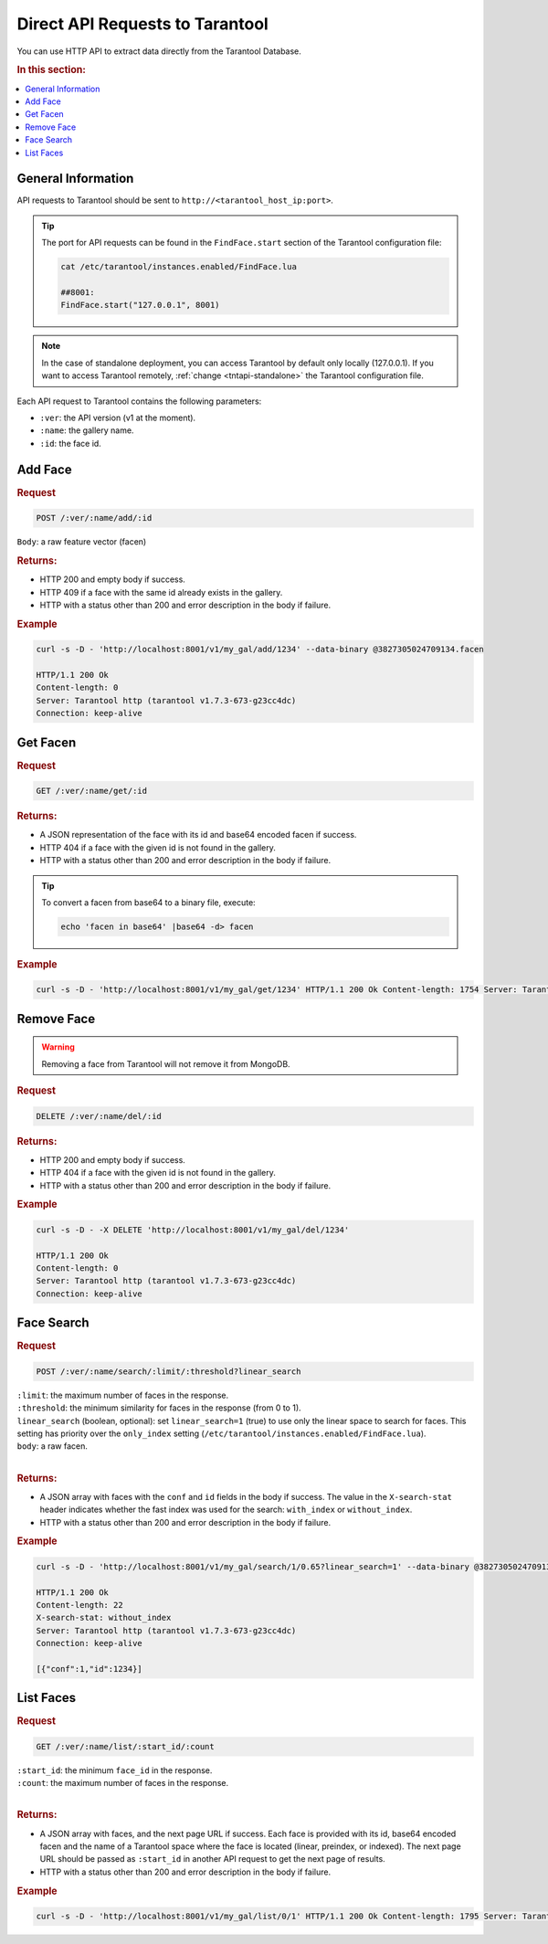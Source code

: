 Direct API Requests to Tarantool
======================================

You can use HTTP API to extract data directly from the Tarantool Database. 

.. rubric:: In this section:

.. contents::
   :local:


General Information
----------------------------

API requests to Tarantool should be sent to ``http://<tarantool_host_ip:port>``.

.. tip:: 
    The port for API requests can be found in the ``FindFace.start`` section of the Tarantool configuration file:

    .. code::

       cat /etc/tarantool/instances.enabled/FindFace.lua

       ##8001:
       FindFace.start("127.0.0.1", 8001)

.. note::
    In the case of standalone deployment, you can access Tarantool by default only locally (127.0.0.1). If you want to access Tarantool remotely, :ref:`change <tntapi-standalone>` the Tarantool configuration file.


Each API request to Tarantool contains the following parameters:


* ``:ver``: the API version (v1 at the moment).
* ``:name``: the gallery name.
* ``:id``: the face id.

Add Face
----------------------

.. rubric:: Request

.. code::

    POST /:ver/:name/add/:id

``Body``: a raw feature vector (facen)

.. rubric:: Returns:

*  HTTP 200 and empty body if success.
*  HTTP 409 if a face with the same id already exists in the gallery.
*  HTTP with a status other than 200 and error description in the body if failure.

.. rubric:: Example

.. code::

    curl -s -D - 'http://localhost:8001/v1/my_gal/add/1234' --data-binary @3827305024709134.facen

    HTTP/1.1 200 Ok
    Content-length: 0
    Server: Tarantool http (tarantool v1.7.3-673-g23cc4dc)
    Connection: keep-alive

Get Facen
---------------------

.. rubric:: Request

.. code::

    GET /:ver/:name/get/:id

.. rubric:: Returns:

*  A JSON representation of the face with its id and base64 encoded facen if success.
*  HTTP 404 if a face with the given id is not found in the gallery. 
*  HTTP with a status other than 200 and error description in the body if failure.

.. tip:: 
    To convert a facen from base64 to a binary file, execute:

    .. code::

       echo 'facen in base64' |base64 -d> facen

.. rubric:: Example

.. code::

    curl -s -D - 'http://localhost:8001/v1/my_gal/get/1234' HTTP/1.1 200 Ok Content-length: 1754 Server: Tarantool http (tarantool v1.7.3-673-g23cc4dc) Connection: keep-alive {"facen":"BFa9PWNlS7215fI98ETQvJkxML2hUFY9cF\/Tu9ZjnLx\/uVc9EzWSPQTsR7zoysI8+4PSPIsjnr2GV1M8eFMKvfn9mjsPPjA8ZXoNvTEsSr0rJkM9MR0IPINXSj3Em0s9awm5Oos5SD380a693GroPBz6nzxQMDQ9HdOjPd7QhDxUIzC+g90sPUWUDLwjk7U9cpWkPZ83 rTyEDNm8Ti\/0ve4Trr1rnQA+Yc\/KvJzqnbzOPSG998CKPBFpAr77kFO9BonDvK9B0buvjAq9Q7A\/u6awnTw0lvy80QZcvRFQAz0BdH498hF6vQKRcDy77c08mGRkvQ305DomnBM9XSqwvN54GT0ClFO9a+kWvhp7iT3uqqU9v1+\/vYhzm7uREt091douuyDKRr2PcIG9Uc8xPVJnvzt5T309NicxPD9SAr3f6sO8UmlhvRMI67wlTte880wYvUF8o7xg4\/g8aqNQu\/AAWD2z59C9CQCrPepF7Dy8qUa9iCczPfKv+Dy+bRo9KhyYPZfY0b1xtbY7nKXLuvYFbr0g8rM86o0QPRCKOj1a7rU9bd+3Pbqs7LslJcO9bBh+vVYeUr3S95Y9Wtg5PUZnRr0D0G08lkRkveImPDx4iQ084Qy1vKRBjj3uf4W85qx+vREFX7uccQ++5mMMvetNAL25b409P0GQvDIGLz3mHqg9ca\/Guv2beTy56wg7p\/hTPdxQgr0jxQQ9Ud0CPZcx\/LtRLiU9bECQvUnvszpMVcM8b3OovURPET3JdHs9LyQUPsc9JzvW1ZQ7y2ySPdN4Xb0xi9c8X7UevRqjVL0MLpE9PoQpvFxxjD2NCDO81jH\/PF1KFTzc3pc7qpaFPXxuPb2tjsY9iA5lPR1NoT1+Uuu7G6gpu727wTwo6ii8iaH+PI1WY72D9QG+8lhAPUegx71VsFs8ajQLvOdekrzGqAg+zhPLvbjyNDxaI1E9Wkj\/O1307D1ZMSk9IxqGvYCvFb1bE429hZF4vewikzwDbfG8wwYNPiQn4L2NV6Q9VKrvPTjwTr3dlG05jck+vZ\/KID1+n8Y8qpvnvOJjBj2P4+w8IJGgvROAfz1S4ve8QEouvQ5CkDu0OTI8\/v\/pvFrK5b3bkIO82LVBPcf2Yr0aGaU9RArUvEecJz1r8zk87U4vvC65ljz6kRS956U2PH6JMT5nfAg7KX7qPBz7Ejy60vk9\/iEPPYw8pT3Mfvk8UQYyPUCG+TyD5CO90c6nvSVLvDwRJSW9C3udvDORMz3zqtU8yd+0PXrubj3u9pQ9cGZIPVjlqTz6eIs8Z4wsPIjEIT3gnqI9kjhTPRJ8b73crA492KKIvSvpEz3ROrs9M+ZrO3RDOrwPpgG9+buePbiwi726dSs9k\/iVvZjEhT3W0B69IRojvQGUVj2J6vQ9FiDhPNRUO70bcum9fOOvPKA\/y7yB9wq9ntsBPYL6XL0wgkw7nLu6O\/\/USz1EoUg9JKE9PLDzNL0Pns49fPVyPJfZaj2g6pi8MuZePV0xQLxkR4W9pEe7vYTv7jytv567nakpPcCHZbsfjx89jPENPW0x87vr3Wi84L9mvSGeFL2hsBo9HBI2vXiEJr2uIQW7L0FsPU2w8jz2chi9FB5nvFcj9rknTha9qxCoPb0Qu72sIik9Hn4FvE\/8JL02Vh0879v\/O6weQjxpD7k85Kj2PGb0ej0V6xS8\/4EvPXmv3z0=","id":1234}

Remove Face
--------------------

.. warning::
   Removing a face from Tarantool will not remove it from MongoDB.

.. rubric:: Request

.. code::

    DELETE /:ver/:name/del/:id

.. rubric:: Returns:

* HTTP 200 and empty body if success.
* HTTP 404 if a face with the given id is not found in the gallery. 
* HTTP with a status other than 200 and error description in the body if failure.

.. rubric:: Example

.. code::

    curl -s -D - -X DELETE 'http://localhost:8001/v1/my_gal/del/1234'

    HTTP/1.1 200 Ok
    Content-length: 0
    Server: Tarantool http (tarantool v1.7.3-673-g23cc4dc)
    Connection: keep-alive

Face Search
-------------------

.. rubric:: Request

.. code::

    POST /:ver/:name/search/:limit/:threshold?linear_search 

| ``:limit``: the maximum number of faces in the response.
| ``:threshold``: the minimum similarity for faces in the response (from 0 to 1).
| ``linear_search`` (boolean, optional): set ``linear_search=1`` (true) to use only the linear space to search for faces. This setting has priority over the ``only_index`` setting (``/etc/tarantool/instances.enabled/FindFace.lua``).
| ``body``: a raw facen.
|


.. rubric:: Returns:

* A JSON array with faces with the ``conf`` and ``id`` fields in the body if success. The value in the ``X-search-stat`` header indicates whether the fast index was used for the search: ``with_index`` or ``without_index``.
* HTTP with a status other than 200 and error description in the body if failure.

.. rubric:: Example

.. code::

    curl -s -D - 'http://localhost:8001/v1/my_gal/search/1/0.65?linear_search=1' --data-binary @3827305024709134.facen

    HTTP/1.1 200 Ok
    Content-length: 22
    X-search-stat: without_index
    Server: Tarantool http (tarantool v1.7.3-673-g23cc4dc)
    Connection: keep-alive

    [{"conf":1,"id":1234}]

List Faces
------------------

.. rubric:: Request

.. code::

    GET /:ver/:name/list/:start_id/:count

| ``:start_id``: the minimum ``face_id`` in the response.
| ``:count``: the maximum number of faces in the response.
|

.. rubric:: Returns:

* A JSON array with faces, and the next page URL if success. Each face is provided with its id, base64 encoded facen and the name of a Tarantool space where the face is located (linear, preindex, or indexed). The next page URL should be passed as ``:start_id`` in another API request to get the next page of results. 
* HTTP with a status other than 200 and error description in the body if failure.

.. rubric:: Example

.. code::

    curl -s -D - 'http://localhost:8001/v1/my_gal/list/0/1' HTTP/1.1 200 Ok Content-length: 1795 Server: Tarantool http (tarantool v1.7.3-673-g23cc4dc) Connection: keep-alive {"faces":[{"id":1234,"space":"linear","facen":"BFa9PWNlS7215fI98ETQvJkxML2hUFY9cF\/Tu9ZjnLx\/uVc9EzWSPQTsR7zoysI8+4PSPIsjnr2GV1M8eFMKvfn9mjsPPjA8ZXoNvTEsSr0rJkM9MR0IPINXSj3Em0s9awm5Oos5SD380a693GroPBz6nzxQMDQ9HdO jPd7QhDxUIzC+g90sPUWUDLwjk7U9cpWkPZ83rTyEDNm8Ti\/0ve4Trr1rnQA+Yc\/KvJzqnbzOPSG998CKPBFpAr77kFO9BonDvK9B0buvjAq9Q7A\/u6awnTw0lvy80QZcvRFQAz0BdH498hF6vQKRcDy77c08mGRkvQ305DomnBM9XSqwvN54GT0ClFO9a+kWvhp7iT3uqqU9v1+\/vYhzm7uREt091douuyDKRr2PcIG9Uc8xPVJnvzt5T309NicxPD9SAr3f6sO8UmlhvRMI67wlTte880wYvUF8o7xg4\/g8aqNQu\/AAWD2z59C9CQCrPepF7Dy8qUa9iCczPfKv+Dy+bRo9KhyYPZfY0b1xtbY7nKXLuvYFbr0g8rM86o0QPRCKOj1a7rU9bd+3Pbqs7LslJcO9bBh+vVYeUr3S95Y9Wtg5PUZnRr0D0G08lkRkveImPDx4iQ084Qy1vKRBjj3uf4W85qx+vREFX7uccQ++5mMMvetNAL25b409P0GQvDIGLz3mHqg9ca\/Guv2beTy56wg7p\/hTPdxQgr0jxQQ9Ud0CPZcx\/LtRLiU9bECQvUnvszpMVcM8b3OovURPET3JdHs9LyQUPsc9JzvW1ZQ7y2ySPdN4Xb0xi9c8X7UevRqjVL0MLpE9PoQpvFxxjD2NCDO81jH\/PF1KFTzc3pc7qpaFPXxuPb2tjsY9iA5lPR1NoT1+Uuu7G6gpu727wTwo6ii8iaH+PI1WY72D9QG+8lhAPUegx71VsFs8ajQLvOdekrzGqAg+zhPLvbjyNDxaI1E9Wkj\/O1307D1ZMSk9IxqGvYCvFb1bE429hZF4vewikzwDbfG8wwYNPiQn4L2NV6Q9VKrvPTjwTr3dlG05jck+vZ\/KID1+n8Y8qpvnvOJjBj2P4+w8IJGgvROAfz1S4ve8QEouvQ5CkDu0OTI8\/v\/pvFrK5b3bkIO82LVBPcf2Yr0aGaU9RArUvEecJz1r8zk87U4vvC65ljz6kRS956U2PH6JMT5nfAg7KX7qPBz7Ejy60vk9\/iEPPYw8pT3Mfvk8UQYyPUCG+TyD5CO90c6nvSVLvDwRJSW9C3udvDORMz3zqtU8yd+0PXrubj3u9pQ9cGZIPVjlqTz6eIs8Z4wsPIjEIT3gnqI9kjhTPRJ8b73crA492KKIvSvpEz3ROrs9M+ZrO3RDOrwPpgG9+buePbiwi726dSs9k\/iVvZjEhT3W0B69IRojvQGUVj2J6vQ9FiDhPNRUO70bcum9fOOvPKA\/y7yB9wq9ntsBPYL6XL0wgkw7nLu6O\/\/USz1EoUg9JKE9PLDzNL0Pns49fPVyPJfZaj2g6pi8MuZePV0xQLxkR4W9pEe7vYTv7jytv567nakpPcCHZbsfjx89jPENPW0x87vr3Wi84L9mvSGeFL2hsBo9HBI2vXiEJr2uIQW7L0FsPU2w8jz2chi9FB5nvFcj9rknTha9qxCoPb0Qu72sIik9Hn4FvE\/8JL02Vh0879v\/O6weQjxpD7k85Kj2PGb0ej0V6xS8\/4EvPXmv3z0="}],"next":5678}


